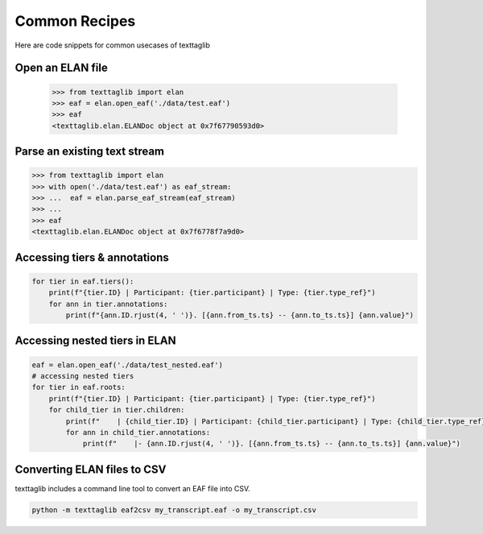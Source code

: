 Common Recipes
==============

Here are code snippets for common usecases of texttaglib

Open an ELAN file
-----------------

    >>> from texttaglib import elan
    >>> eaf = elan.open_eaf('./data/test.eaf')
    >>> eaf
    <texttaglib.elan.ELANDoc object at 0x7f67790593d0>

Parse an existing text stream
-----------------------------

.. code-block:: python

    >>> from texttaglib import elan
    >>> with open('./data/test.eaf') as eaf_stream:
    >>> ...  eaf = elan.parse_eaf_stream(eaf_stream)
    >>> ...
    >>> eaf
    <texttaglib.elan.ELANDoc object at 0x7f6778f7a9d0>

Accessing tiers & annotations
-----------------------------

.. code-block:: python

    for tier in eaf.tiers():
        print(f"{tier.ID} | Participant: {tier.participant} | Type: {tier.type_ref}")
        for ann in tier.annotations:
            print(f"{ann.ID.rjust(4, ' ')}. [{ann.from_ts.ts} -- {ann.to_ts.ts}] {ann.value}")

Accessing nested tiers in ELAN
------------------------------

.. code-block:: python

    eaf = elan.open_eaf('./data/test_nested.eaf')
    # accessing nested tiers
    for tier in eaf.roots:
        print(f"{tier.ID} | Participant: {tier.participant} | Type: {tier.type_ref}")
        for child_tier in tier.children:
            print(f"    | {child_tier.ID} | Participant: {child_tier.participant} | Type: {child_tier.type_ref}")
            for ann in child_tier.annotations:
                print(f"    |- {ann.ID.rjust(4, ' ')}. [{ann.from_ts.ts} -- {ann.to_ts.ts}] {ann.value}")
         
Converting ELAN files to CSV
----------------------------

texttaglib includes a command line tool to convert an EAF file into CSV.

.. code-block:: bash

   python -m texttaglib eaf2csv my_transcript.eaf -o my_transcript.csv
